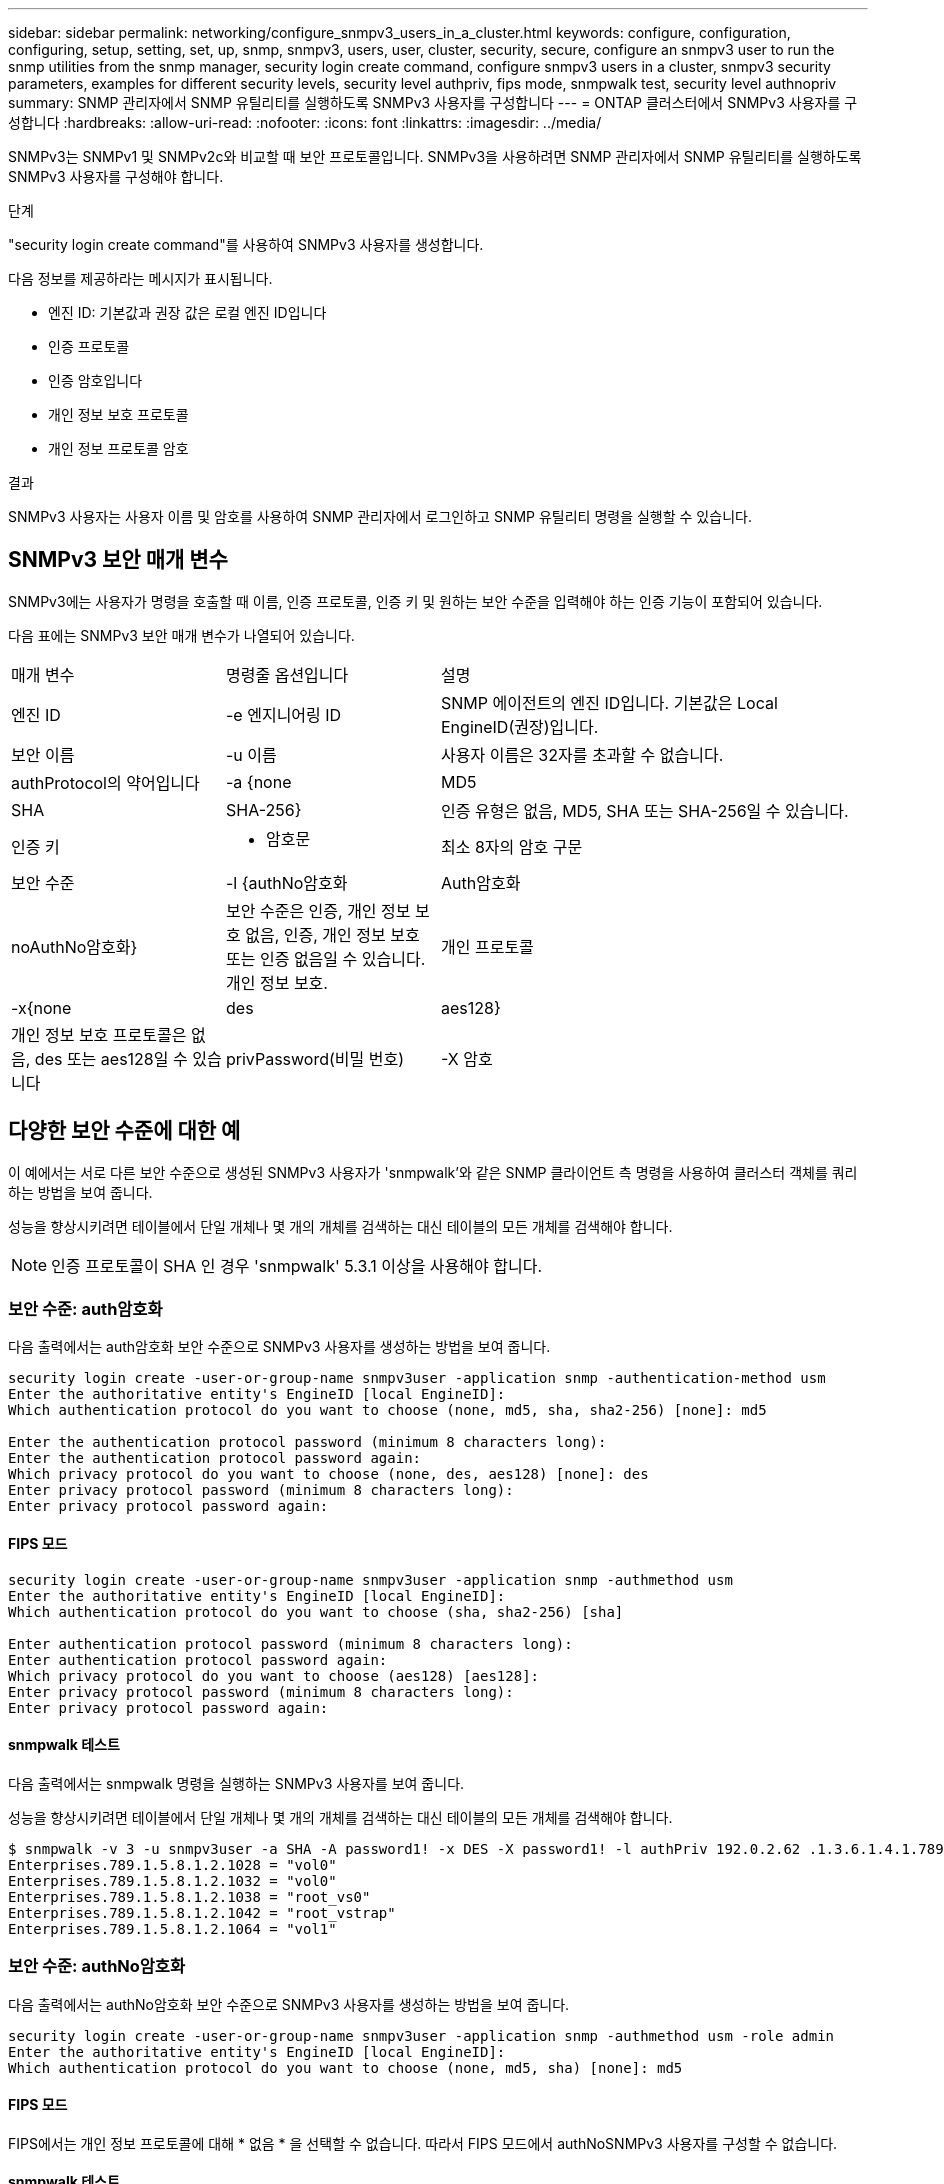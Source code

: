 ---
sidebar: sidebar 
permalink: networking/configure_snmpv3_users_in_a_cluster.html 
keywords: configure, configuration, configuring, setup, setting, set, up, snmp, snmpv3, users, user, cluster, security, secure, configure an snmpv3 user to run the snmp utilities from the snmp manager, security login create command, configure snmpv3 users in a cluster, snmpv3 security parameters, examples for different security levels, security level authpriv, fips mode, snmpwalk test, security level authnopriv 
summary: SNMP 관리자에서 SNMP 유틸리티를 실행하도록 SNMPv3 사용자를 구성합니다 
---
= ONTAP 클러스터에서 SNMPv3 사용자를 구성합니다
:hardbreaks:
:allow-uri-read: 
:nofooter: 
:icons: font
:linkattrs: 
:imagesdir: ../media/


[role="lead"]
SNMPv3는 SNMPv1 및 SNMPv2c와 비교할 때 보안 프로토콜입니다. SNMPv3을 사용하려면 SNMP 관리자에서 SNMP 유틸리티를 실행하도록 SNMPv3 사용자를 구성해야 합니다.

.단계
"security login create command"를 사용하여 SNMPv3 사용자를 생성합니다.

다음 정보를 제공하라는 메시지가 표시됩니다.

* 엔진 ID: 기본값과 권장 값은 로컬 엔진 ID입니다
* 인증 프로토콜
* 인증 암호입니다
* 개인 정보 보호 프로토콜
* 개인 정보 프로토콜 암호


.결과
SNMPv3 사용자는 사용자 이름 및 암호를 사용하여 SNMP 관리자에서 로그인하고 SNMP 유틸리티 명령을 실행할 수 있습니다.



== SNMPv3 보안 매개 변수

SNMPv3에는 사용자가 명령을 호출할 때 이름, 인증 프로토콜, 인증 키 및 원하는 보안 수준을 입력해야 하는 인증 기능이 포함되어 있습니다.

다음 표에는 SNMPv3 보안 매개 변수가 나열되어 있습니다.

[cols="25,25,50"]
|===


| 매개 변수 | 명령줄 옵션입니다 | 설명 


 a| 
엔진 ID
 a| 
-e 엔지니어링 ID
 a| 
SNMP 에이전트의 엔진 ID입니다. 기본값은 Local EngineID(권장)입니다.



 a| 
보안 이름
 a| 
-u 이름
 a| 
사용자 이름은 32자를 초과할 수 없습니다.



 a| 
authProtocol의 약어입니다
 a| 
-a {none|MD5|SHA|SHA-256}
 a| 
인증 유형은 없음, MD5, SHA 또는 SHA-256일 수 있습니다.



 a| 
인증 키
 a| 
- 암호문
 a| 
최소 8자의 암호 구문



 a| 
보안 수준
 a| 
-l {authNo암호화 | Auth암호화 | noAuthNo암호화}
 a| 
보안 수준은 인증, 개인 정보 보호 없음, 인증, 개인 정보 보호 또는 인증 없음일 수 있습니다. 개인 정보 보호.



 a| 
개인 프로토콜
 a| 
-x{none|des|aes128}
 a| 
개인 정보 보호 프로토콜은 없음, des 또는 aes128일 수 있습니다



 a| 
privPassword(비밀 번호)
 a| 
-X 암호
 a| 
최소 8자의 암호입니다.

|===


== 다양한 보안 수준에 대한 예

이 예에서는 서로 다른 보안 수준으로 생성된 SNMPv3 사용자가 'snmpwalk'와 같은 SNMP 클라이언트 측 명령을 사용하여 클러스터 객체를 쿼리하는 방법을 보여 줍니다.

성능을 향상시키려면 테이블에서 단일 개체나 몇 개의 개체를 검색하는 대신 테이블의 모든 개체를 검색해야 합니다.


NOTE: 인증 프로토콜이 SHA 인 경우 'snmpwalk' 5.3.1 이상을 사용해야 합니다.



=== 보안 수준: auth암호화

다음 출력에서는 auth암호화 보안 수준으로 SNMPv3 사용자를 생성하는 방법을 보여 줍니다.

....
security login create -user-or-group-name snmpv3user -application snmp -authentication-method usm
Enter the authoritative entity's EngineID [local EngineID]:
Which authentication protocol do you want to choose (none, md5, sha, sha2-256) [none]: md5

Enter the authentication protocol password (minimum 8 characters long):
Enter the authentication protocol password again:
Which privacy protocol do you want to choose (none, des, aes128) [none]: des
Enter privacy protocol password (minimum 8 characters long):
Enter privacy protocol password again:
....


==== FIPS 모드

....
security login create -user-or-group-name snmpv3user -application snmp -authmethod usm
Enter the authoritative entity's EngineID [local EngineID]:
Which authentication protocol do you want to choose (sha, sha2-256) [sha]

Enter authentication protocol password (minimum 8 characters long):
Enter authentication protocol password again:
Which privacy protocol do you want to choose (aes128) [aes128]:
Enter privacy protocol password (minimum 8 characters long):
Enter privacy protocol password again:
....


==== snmpwalk 테스트

다음 출력에서는 snmpwalk 명령을 실행하는 SNMPv3 사용자를 보여 줍니다.

성능을 향상시키려면 테이블에서 단일 개체나 몇 개의 개체를 검색하는 대신 테이블의 모든 개체를 검색해야 합니다.

....
$ snmpwalk -v 3 -u snmpv3user -a SHA -A password1! -x DES -X password1! -l authPriv 192.0.2.62 .1.3.6.1.4.1.789.1.5.8.1.2
Enterprises.789.1.5.8.1.2.1028 = "vol0"
Enterprises.789.1.5.8.1.2.1032 = "vol0"
Enterprises.789.1.5.8.1.2.1038 = "root_vs0"
Enterprises.789.1.5.8.1.2.1042 = "root_vstrap"
Enterprises.789.1.5.8.1.2.1064 = "vol1"
....


=== 보안 수준: authNo암호화

다음 출력에서는 authNo암호화 보안 수준으로 SNMPv3 사용자를 생성하는 방법을 보여 줍니다.

....
security login create -user-or-group-name snmpv3user -application snmp -authmethod usm -role admin
Enter the authoritative entity's EngineID [local EngineID]:
Which authentication protocol do you want to choose (none, md5, sha) [none]: md5
....


==== FIPS 모드

FIPS에서는 개인 정보 프로토콜에 대해 * 없음 * 을 선택할 수 없습니다. 따라서 FIPS 모드에서 authNoSNMPv3 사용자를 구성할 수 없습니다.



==== snmpwalk 테스트

다음 출력에서는 snmpwalk 명령을 실행하는 SNMPv3 사용자를 보여 줍니다.

성능을 향상시키려면 테이블에서 단일 개체나 몇 개의 개체를 검색하는 대신 테이블의 모든 개체를 검색해야 합니다.

....
$ snmpwalk -v 3 -u snmpv3user1 -a MD5 -A password1!  -l authNoPriv 192.0.2.62 .1.3.6.1.4.1.789.1.5.8.1.2
Enterprises.789.1.5.8.1.2.1028 = "vol0"
Enterprises.789.1.5.8.1.2.1032 = "vol0"
Enterprises.789.1.5.8.1.2.1038 = "root_vs0"
Enterprises.789.1.5.8.1.2.1042 = "root_vstrap"
Enterprises.789.1.5.8.1.2.1064 = "vol1"
....


=== 보안 수준: noAuthNo암호화

다음 출력에서는 NOAuthNo암호화 보안 수준으로 SNMPv3 사용자를 생성하는 방법을 보여 줍니다.

....
security login create -user-or-group-name snmpv3user -application snmp -authmethod usm -role admin
Enter the authoritative entity's EngineID [local EngineID]:
Which authentication protocol do you want to choose (none, md5, sha) [none]: none
....


==== FIPS 모드

FIPS에서는 개인 정보 프로토콜에 대해 * 없음 * 을 선택할 수 없습니다.



==== snmpwalk 테스트

다음 출력에서는 snmpwalk 명령을 실행하는 SNMPv3 사용자를 보여 줍니다.

성능을 향상시키려면 테이블에서 단일 개체나 몇 개의 개체를 검색하는 대신 테이블의 모든 개체를 검색해야 합니다.

....
$ snmpwalk -v 3 -u snmpv3user2 -l noAuthNoPriv 192.0.2.62 .1.3.6.1.4.1.789.1.5.8.1.2
Enterprises.789.1.5.8.1.2.1028 = "vol0"
Enterprises.789.1.5.8.1.2.1032 = "vol0"
Enterprises.789.1.5.8.1.2.1038 = "root_vs0"
Enterprises.789.1.5.8.1.2.1042 = "root_vstrap"
Enterprises.789.1.5.8.1.2.1064 = "vol1"
....